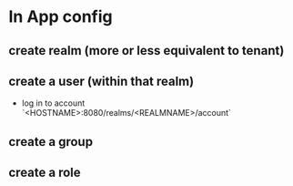 * In App config 
** create realm (more or less equivalent to tenant)
** create a user (within that realm)
  - log in to account `<HOSTNAME>:8080/realms/<REALMNAME>/account`
** create a group
** create a role
